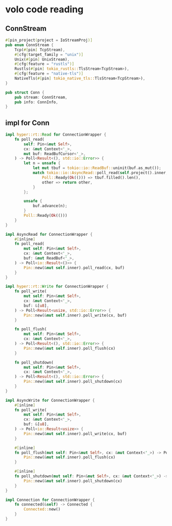 * volo code reading

** ConnStream

#+begin_src rust
#[pin_project(project = IoStreamProj)]
pub enum ConnStream {
    Tcp(#[pin] TcpStream),
    #[cfg(target_family = "unix")]
    Unix(#[pin] UnixStream),
    #[cfg(feature = "rustls")]
    Rustls(#[pin] tokio_rustls::TlsStream<TcpStream>),
    #[cfg(feature = "native-tls")]
    NativeTls(#[pin] tokio_native_tls::TlsStream<TcpStream>),
}

pub struct Conn {
    pub stream: ConnStream,
    pub info: ConnInfo,
}
#+end_src


** impl for Conn

#+begin_src rust
impl hyper::rt::Read for ConnectionWrapper {
    fn poll_read(
        self: Pin<&mut Self>,
        cx: &mut Context<'_>,
        mut buf: ReadBufCursor<'_>,
    ) -> Poll<Result<(), std::io::Error>> {
        let n = unsafe {
            let mut tbuf = tokio::io::ReadBuf::uninit(buf.as_mut());
            match tokio::io::AsyncRead::poll_read(self.project().inner, cx, &mut tbuf) {
                Poll::Ready(Ok(())) => tbuf.filled().len(),
                other => return other,
            }
        };

        unsafe {
            buf.advance(n);
        }
        Poll::Ready(Ok(()))
    }
}

impl AsyncRead for ConnectionWrapper {
    #[inline]
    fn poll_read(
        mut self: Pin<&mut Self>,
        cx: &mut Context<'_>,
        buf: &mut ReadBuf<'_>,
    ) -> Poll<io::Result<()>> {
        Pin::new(&mut self.inner).poll_read(cx, buf)
    }
}

impl hyper::rt::Write for ConnectionWrapper {
    fn poll_write(
        mut self: Pin<&mut Self>,
        cx: &mut Context<'_>,
        buf: &[u8],
    ) -> Poll<Result<usize, std::io::Error>> {
        Pin::new(&mut self.inner).poll_write(cx, buf)
    }

    fn poll_flush(
        mut self: Pin<&mut Self>,
        cx: &mut Context<'_>,
    ) -> Poll<Result<(), std::io::Error>> {
        Pin::new(&mut self.inner).poll_flush(cx)
    }

    fn poll_shutdown(
        mut self: Pin<&mut Self>,
        cx: &mut Context<'_>,
    ) -> Poll<Result<(), std::io::Error>> {
        Pin::new(&mut self.inner).poll_shutdown(cx)
    }
}

impl AsyncWrite for ConnectionWrapper {
    #[inline]
    fn poll_write(
        mut self: Pin<&mut Self>,
        cx: &mut Context<'_>,
        buf: &[u8],
    ) -> Poll<io::Result<usize>> {
        Pin::new(&mut self.inner).poll_write(cx, buf)
    }

    #[inline]
    fn poll_flush(mut self: Pin<&mut Self>, cx: &mut Context<'_>) -> Poll<io::Result<()>> {
        Pin::new(&mut self.inner).poll_flush(cx)
    }

    #[inline]
    fn poll_shutdown(mut self: Pin<&mut Self>, cx: &mut Context<'_>) -> Poll<io::Result<()>> {
        Pin::new(&mut self.inner).poll_shutdown(cx)
    }
}

impl Connection for ConnectionWrapper {
    fn connected(&self) -> Connected {
        Connected::new()
    }
}
#+end_src